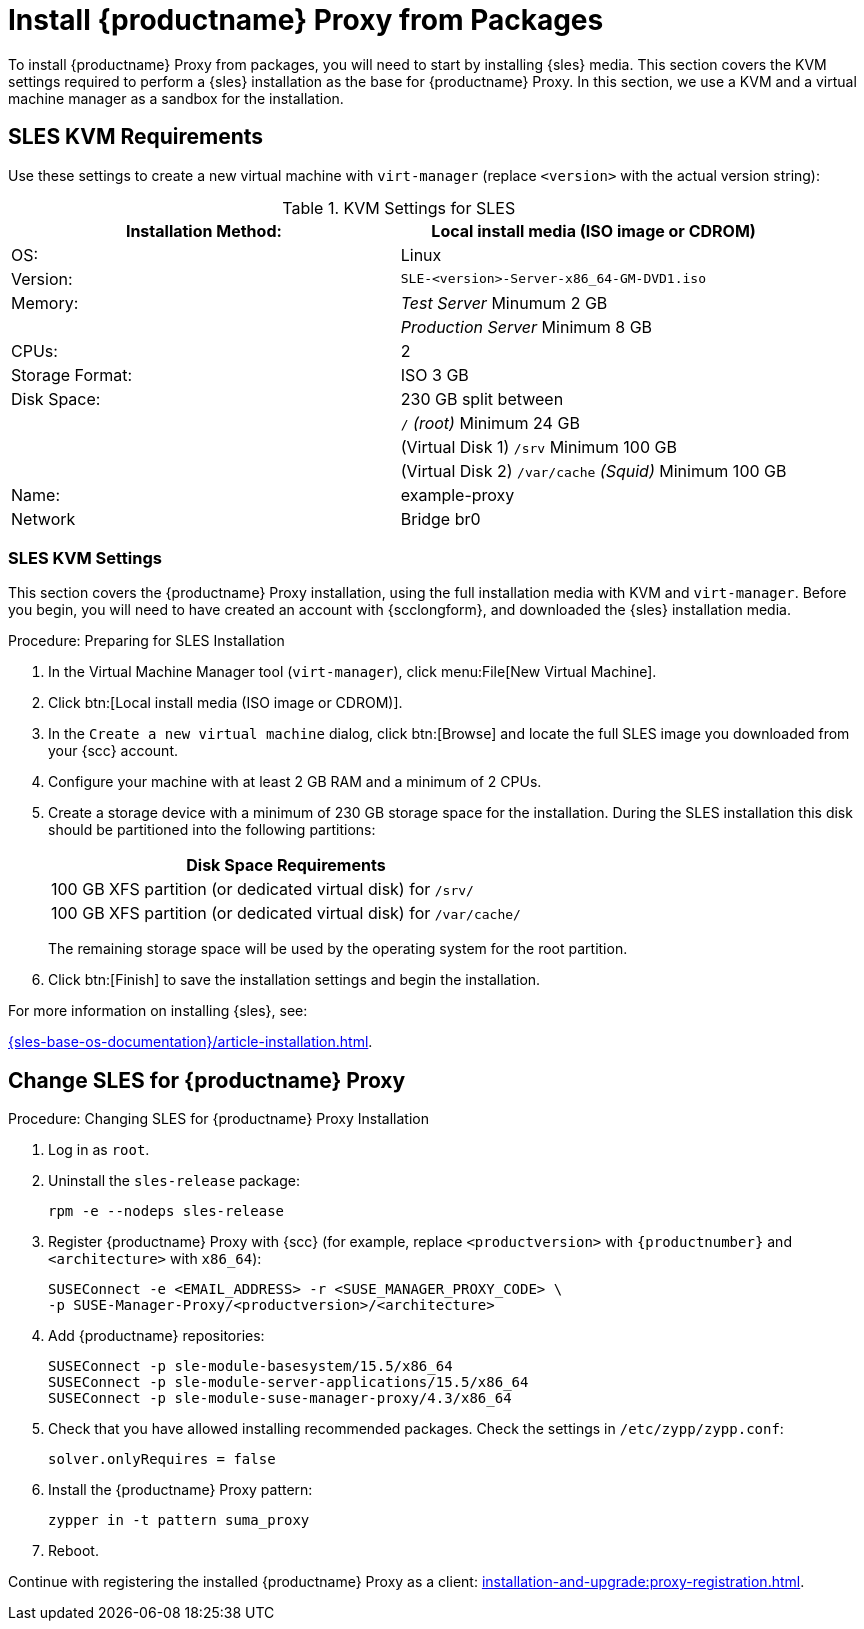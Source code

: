 [[installation-proxy]]
= Install {productname} Proxy from Packages

To install {productname} Proxy from packages, you will need to start by installing {sles} media.
This section covers the KVM settings required to perform a {sles} installation as the base for {productname} Proxy.
In this section, we use a KVM and a virtual machine manager as a sandbox for the installation.



[[installation-proxy-requirements]]
== SLES KVM Requirements

Use these settings to create a new virtual machine with [command]``virt-manager`` (replace [literal]``<version>`` with the actual version string):

[cols="1,1", options="header"]
.KVM Settings for SLES
|===
| Installation Method: | Local install media (ISO image or CDROM)
| OS:                  | Linux
| Version:             |``SLE-``[literal]``<version>````-Server-x86_64-GM-DVD1.iso``
| Memory:              | _Test Server_ Minumum 2{nbsp}GB
|                      | _Production Server_ Minimum 8{nbsp}GB
| CPUs:                | 2
| Storage Format:      | ISO 3{nbsp}GB
| Disk Space:          | 230{nbsp}GB split between
|                      | [path]``/`` _(root)_ Minimum 24{nbsp}GB
|                      | (Virtual Disk 1) [path]``/srv`` Minimum 100{nbsp}GB
|                      | (Virtual Disk 2) [path]``/var/cache`` _(Squid)_ Minimum 100{nbsp}GB
| Name:                | example-proxy
| Network              | Bridge br0
|===



[[installation-proxy-sles-settings]]
=== SLES KVM Settings

This section covers the {productname} Proxy installation, using the full installation media with KVM and [command]``virt-manager``.
Before you begin, you will need to have created an account with {scclongform}, and downloaded the {sles} installation media.



.Procedure: Preparing for SLES Installation

. In the Virtual Machine Manager tool ([command]``virt-manager``), click menu:File[New Virtual Machine].

. Click btn:[Local install media (ISO image or CDROM)].

. In the [guimenu]``Create a new virtual machine`` dialog, click btn:[Browse] and locate the full SLES image you downloaded from your {scc} account.

. Configure your machine with at least 2 GB RAM and a minimum of 2 CPUs.

. Create a storage device with a minimum of 230 GB storage space for the installation.
During the SLES installation this disk should be partitioned into the following partitions:
+

[cols="1", options="header"]
|===
| Disk Space Requirements
| 100{nbsp}GB XFS partition (or dedicated virtual disk) for [path]``/srv/``
| 100{nbsp}GB XFS partition (or dedicated virtual disk) for [path]``/var/cache/``
|===
+

The remaining storage space will be used by the operating system for the root partition.

. Click btn:[Finish] to save the installation settings and begin the installation.

For more information on installing {sles}, see:

link:{sles-base-os-documentation}/article-installation.html[].



[[installation-proxy-sles]]
== Change SLES for {productname} Proxy


[[proc-installation-proxy-sles]]
.Procedure: Changing SLES for {productname} Proxy Installation

. Log in as `root`.

. Uninstall the `sles-release` package:
+

----
rpm -e --nodeps sles-release
----
+

. Register {productname} Proxy with {scc} (for example, replace `<productversion>` with `{productnumber}` and `<architecture>` with `x86_64`):
+

----
SUSEConnect -e <EMAIL_ADDRESS> -r <SUSE_MANAGER_PROXY_CODE> \
-p SUSE-Manager-Proxy/<productversion>/<architecture>
----
+

. Add {productname} repositories:
+

----
SUSEConnect -p sle-module-basesystem/15.5/x86_64
SUSEConnect -p sle-module-server-applications/15.5/x86_64
SUSEConnect -p sle-module-suse-manager-proxy/4.3/x86_64
----
+

. Check that you have allowed installing recommended packages.
Check the settings in `/etc/zypp/zypp.conf`:
+

----
solver.onlyRequires = false
----
+

. Install the {productname} Proxy pattern:
+

----
zypper in -t pattern suma_proxy
----
+

. Reboot.

Continue with registering the installed {productname} Proxy as a client: xref:installation-and-upgrade:proxy-registration.adoc[].
